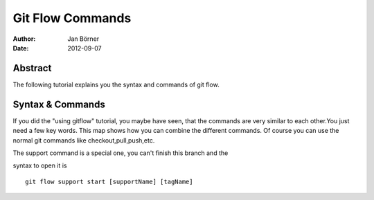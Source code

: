 =================
Git Flow Commands
=================


:Author:    Jan Börner
:Date:      2012-09-07


Abstract
========

The following tutorial explains you the syntax and commands
of git flow.



Syntax & Commands 
=================

If you did the "using gitflow" tutorial, you maybe have seen, that
the commands are very similar to each other.You just need a few key words.
This map shows how you can combine the different commands.
Of course you can use the normal git commands like checkout,pull,push,etc.



.. image:: pics/git-flow.bmp



The support command is a special one, you can't finish this branch and the 

syntax to open it is ::


	git flow support start [supportName] [tagName] 







